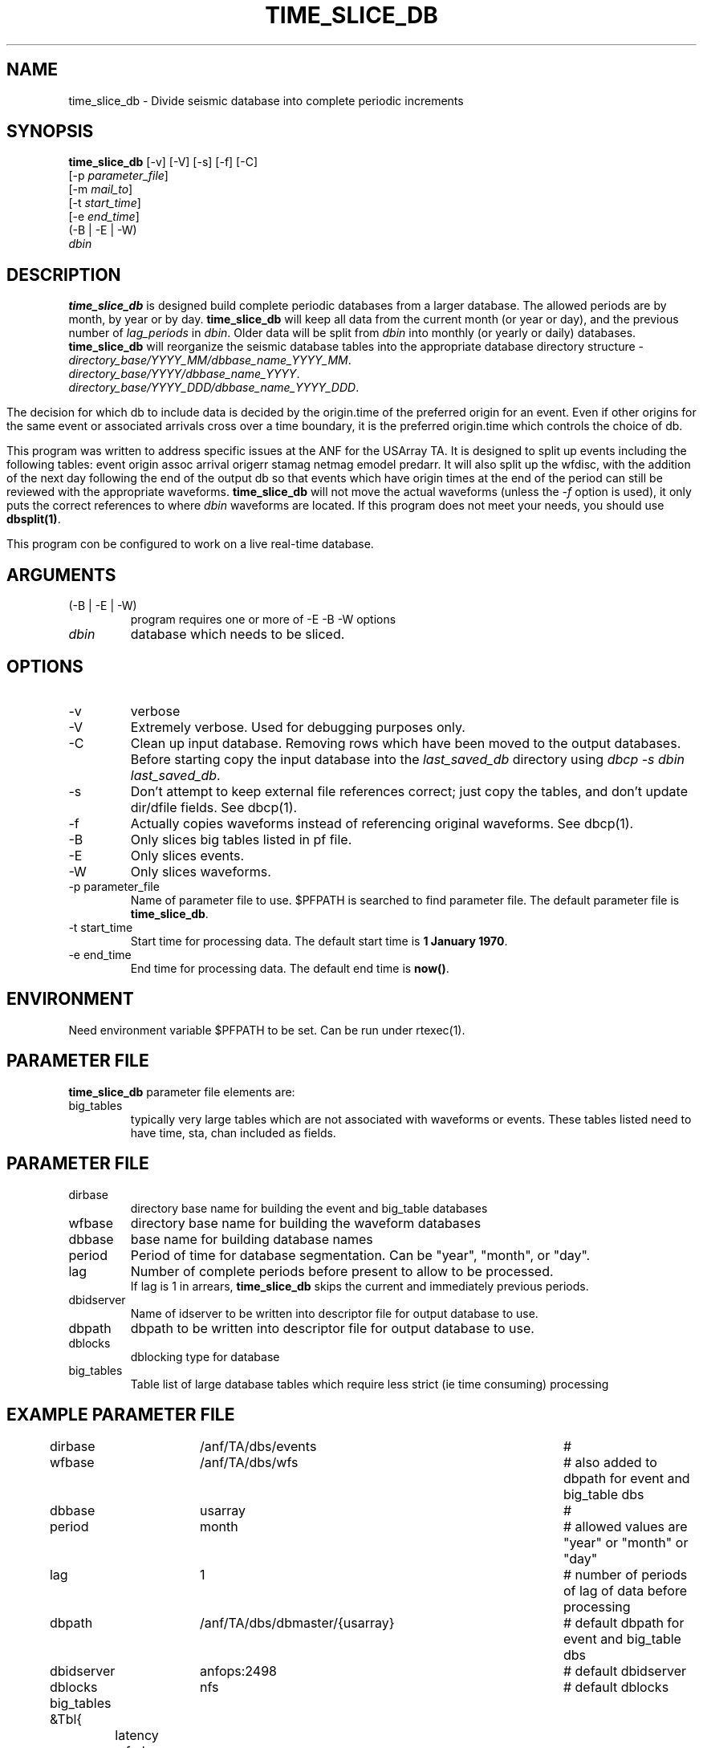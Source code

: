 .TH TIME_SLICE_DB 1 "$Date$"
.SH NAME
time_slice_db \- Divide seismic database into complete periodic increments
.SH SYNOPSIS
.nf
\fBtime_slice_db \fP[-v] [-V] [-s] [-f] [-C]
                [-p \fIparameter_file\fP]
                [-m \fImail_to\fP]
                [-t \fIstart_time\fP]
                [-e \fIend_time\fP]
                (-B | -E | -W)
                \fIdbin\fP
.fi
.SH DESCRIPTION
\fBtime_slice_db\fP is designed build complete periodic databases from a larger database.
The allowed periods are by month, by year or by day.
\fBtime_slice_db\fP will keep all data from the current month (or year or day), and the 
previous number of \fIlag_periods\fP in \fIdbin\fP.  
Older data will be split from \fIdbin\fP into monthly (or yearly or daily) databases.
\fBtime_slice_db\fP will reorganize the seismic database tables into the appropriate database 
directory structure - 
.IP \fIdirectory_base/YYYY_MM/dbbase_name_YYYY_MM\fP.  
.IP \fIdirectory_base/YYYY/dbbase_name_YYYY\fP.  
.IP \fIdirectory_base/YYYY_DDD/dbbase_name_YYYY_DDD\fP.  

.in
The decision for which db to include data is decided by the origin.time of the preferred origin for an event.  Even if other 
origins for the same event or associated arrivals cross over a time boundary, it is the preferred 
origin.time which controls the choice of db.

This program was written to address specific issues at the ANF for the USArray TA.  
It is designed to split up events including the following tables: 
event origin assoc arrival origerr stamag netmag emodel predarr.  It will also split up
the wfdisc, with the addition of the next day following the end of the output db so that 
events which have origin times at the end of the period can still be reviewed with the 
appropriate waveforms.  \fBtime_slice_db\fP will not move the actual waveforms 
(unless the \fI-f\fP option is used), it only
puts the correct references to where \fIdbin\fP waveforms are located.  If this program 
does not meet your needs, you should use  \fBdbsplit(1)\fP.

This program con be configured to work on a live real-time database.  

.SH ARGUMENTS
.IP "(-B | -E | -W)"
program requires one or more of -E -B -W options
.IP \fIdbin\fP 
database which needs to be sliced.
.SH OPTIONS
.IP -v
verbose
.IP -V
Extremely verbose.  Used for debugging purposes only.
.IP -C
Clean up input database.  Removing rows which have been moved to the output databases. 
Before starting copy the input database into the \fIlast_saved_db\fP directory using 
\fIdbcp -s dbin last_saved_db\fP.
.IP -s
Don't  attempt  to  keep  external file references correct; just copy the tables, 
and don't update dir/dfile fields. See dbcp(1).
.IP -f 
Actually copies waveforms instead of referencing original waveforms. See dbcp(1).
.IP -B
Only slices big tables listed in pf file.
.IP -E
Only slices events.
.IP -W
Only slices waveforms.
.IP "-p parameter_file"
Name of parameter file to use.  $PFPATH is searched to find parameter file.
The default parameter file is \fBtime_slice_db\fP.
.IP "-t start_time"
Start time for processing data.
The default start time is \fB1 January 1970\fP.
.IP "-e end_time"
End time for processing data.
The default end time is \fBnow()\fP.

.SH ENVIRONMENT
Need environment variable $PFPATH to be set.  Can be run under rtexec(1).
.SH PARAMETER FILE
\fBtime_slice_db\fP parameter file elements are:

.IP big_tables 
typically very large tables which are not associated with waveforms or events.  
These tables listed need to have time, sta, chan included as fields.
.fi
.ft R
.in
.SH PARAMETER FILE
.in 2c
.ft CW
.nf
.ne 7

.IP dirbase
directory base name for building the event and big_table databases
.IP wfbase
directory base name for building the waveform databases
.IP dbbase
base name for building database names
.IP period
Period of time for database segmentation.  Can be "year", "month", or "day".
.IP lag
Number of complete periods before present to allow to be processed.
If lag is 1 in arrears, \fBtime_slice_db\fP skips the current and immediately previous periods.
.IP dbidserver
Name of idserver to be written into descriptor file for output database to use.
.IP dbpath
dbpath to be written into descriptor file for output database to use.
.IP dblocks
dblocking type for database
.IP big_tables 
Table list of large database tables which require less strict (ie time consuming) processing

.fi
.ft R
.in
.SH EXAMPLE PARAMETER FILE
.in 2c
.ft CW
.nf

dirbase		/anf/TA/dbs/events				# 
wfbase		/anf/TA/dbs/wfs 				#  also added to dbpath for event and big_table dbs
dbbase		usarray						# 
period		month						# allowed values are "year" or "month" or "day"
lag			1 							# number of periods of lag of data before processing
dbpath		/anf/TA/dbs/dbmaster/{usarray}	# default dbpath for event and big_table dbs
dbidserver	anfops:2498					# default dbidserver
dblocks		nfs							# default dblocks

big_tables &Tbl{	
	latency
	wfsrb
	specdisc
}

.fi
.ft R
.in
.SH RETURN VALUES
0 if successful, 1 if not.
.SH "SEE ALSO"
.nf
dbcp(1)
dbsplit(1)
dbcentral(1)
pfecho(1)
dbcp(1)
pf(3)
rtexec(1)
.fi
.SH "BUGS AND CAVEATS"
This program does most the work using perl system calls to the Datascope interface.
This was done because of the memory usage in large databases which could not be really
freed in perl.  Using system calls keeps the memory usage at a managable level even for
megarow databases.
.SH AUTHOR
Frank Vernon
.br
IGPP, UCSD
